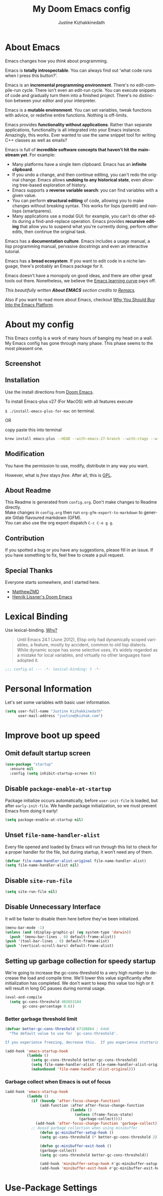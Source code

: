 #+TITLE: My Doom Emacs config
#+AUTHOR: Justine Kizhakkinedath                      
#+EMAIL: justine@kizhak.com
#+LANGUAGE: en
#+STARTUP: noinlineimages
#+PROPERTY: header-args :tangle yes :cache yes :results silent :padline no
#+OPTIONS: toc:nil
#+EXPORT_FILE_NAME: README

* Table of contents :TOC_2:noexport:
- [[#about-emacs][About Emacs]]
- [[#about-my-config][About my config]]
  - [[#screenshot][Screenshot]]
  - [[#installation][Installation]]
  - [[#modification][Modification]]
  - [[#contribution][Contribution]]
  - [[#special-thanks][Special Thanks]]
- [[#lexical-binding][Lexical Binding]]
- [[#personal-information][Personal Information]]
- [[#improve-boot-up-speed][Improve boot up speed]]
  - [[#omit-default-startup-screen][Omit default startup screen]]
  - [[#disable-package-enable-at-startup][Disable =package-enable-at-startup=]]
  - [[#unset-file-name-handler-alist][Unset =file-name-handler-alist=]]
  - [[#disable-site-run-file][Disable =site-run-file=]]
  - [[#disable-unnecessary-interface][Disable Unnecessary Interface]]
  - [[#setting-up-garbage-collection-for-speedy-startup][Setting up garbage collection for speedy startup]]
- [[#use-package-settings][Use-Package Settings]]
- [[#defining-constants][Defining constants]]
  - [[#are-we-running-on-a-gui-emacs][Are we running on a GUI Emacs?]]
  - [[#are-we-running-on-a-wintel-system][Are we running on a WinTel system?]]
  - [[#are-we-running-on-a-gnulinux-system][Are we running on a GNU/Linux system?]]
  - [[#are-we-running-on-a-mac-system][Are we running on a Mac system?]]
  - [[#are-you-a-root-user][Are you a ROOT user?]]
  - [[#do-we-have-ripgrep][Do we have ripgrep?]]
  - [[#do-we-have-python][Do we have python?]]
  - [[#do-we-have-python3][Do we have python3?]]
  - [[#do-we-have-tr][Do we have tr?]]
  - [[#do-we-have-maven][Do we have Maven?]]
  - [[#do-we-have-clangd][Do we have clangd?]]
  - [[#do-we-have-gcc][Do we have gcc?]]
  - [[#do-we-have-git][Do we have git?]]
  - [[#do-we-have-pdflatex][Do we have pdflatex?]]
  - [[#check-basic-requirements-for-eaf-to-run][Check basic requirements for EAF to run.]]
- [[#some-emacs-defaults][Some Emacs defaults]]
- [[#better-editing-experience][Better editing experience]]
  - [[#modernize-selection-behavior][Modernize selection behavior]]
  - [[#disable-scroll-bar][Disable scroll bar]]
  - [[#confirm-kill-process][Confirm kill process]]
  - [[#automatically-refreshes-the-buffer-for-changes-outside-of-emacs][Automatically refreshes the buffer for changes outside of Emacs]]
  - [[#mouse-wheel-track-pad-scroll-speed][Mouse wheel (track-pad) scroll speed]]
  - [[#show-matching-parentheses][Show matching parentheses]]
  - [[#treat-underscore-as-part-of-the-word][Treat underscore as part of the word]]
  - [[#history][History]]
- [[#appearance][Appearance]]
  - [[#setting-up-some-frame-defaults][Setting up some frame defaults]]
  - [[#dashboard-with-images][Dashboard with images]]
- [[#custom-keybinding][Custom Keybinding]]
  - [[#--s--save-file][⌘ + s → Save file]]
  - [[#--a--select-all][⌘ + a → Select all]]
  - [[#--v--paste-menu][⌘ + v → Paste menu]]
- [[#packages][Packages]]
  - [[#org-mode][Org mode]]
  - [[#projectile][Projectile]]
  - [[#web-development][Web development]]
  - [[#ripgrep][Ripgrep]]
  - [[#browse-kill-ring][Browse kill ring]]
  - [[#magit][Magit]]
  - [[#go-to-line-preview][Go to line preview]]
  - [[#clipmon][Clipmon]]
  - [[#company][Company]]
  - [[#dired][Dired]]
  - [[#drag-lines][Drag lines]]
  - [[#yasnippet][Yasnippet]]
  - [[#treemacs-magit][Treemacs magit]]
  - [[#2048-game][2048 game]]
  - [[#lentic-mode][Lentic mode]]
  - [[#apex-legends-quotes][Apex Legends quotes]]
  - [[#zone][Zone]]
  - [[#god-mode][God mode]]
  - [[#htmlize][HTMLize]]
  - [[#eww][EWW]]
  - [[#vterm][VTerm]]
  - [[#restclient][Restclient]]
  - [[#popup-kill-ring][Popup kill ring]]
  - [[#undo-tree][Undo tree]]
  - [[#discover-my-major][Discover My Major]]
  - [[#flycheck][Flycheck]]
  - [[#hightlight-indentation-guide][Hightlight indentation guide]]
  - [[#iedit][Iedit]]
  - [[#powerthesaurus][Powerthesaurus]]
  - [[#ace-popup][Ace-popup]]
  - [[#string-inflection][String-inflection]]
  - [[#pipenv][Pipenv]]
  - [[#easy-escape][Easy escape]]
  - [[#cheatsheet][Cheatsheet]]
  - [[#easy-escape-1][Easy escape]]
  - [[#parinfer][Parinfer]]
  - [[#evil-snipe][Evil snipe]]
- [[#languages][Languages]]
  - [[#rust][Rust]]
  - [[#python][Python]]
  - [[#dart][Dart]]
  - [[#markdown][Markdown]]
  - [[#emacs-lisp][Emacs lisp]]
  - [[#tex][TeX]]
  - [[#yaml][YAML]]
- [[#other-config][Other config]]
  - [[#use-command-key-as-meta-key-only-on-macos][Use Command key as meta key (Only on MacOS)]]
- [[#post-initialization][Post Initialization]]
  - [[#play-startup-music][Play startup music]]

* About Emacs
  Emacs changes how you /think/ about programming.

  Emacs is *totally introspectable*. You can always find out 'what code runs
  when I press this button?'.

  Emacs is an *incremental programming environment*. There's no edit-compile-run
 cycle.
 There isn't even an edit-run cycle. You can execute snippets of code and
 gradually turn them into a finished project. There's no distinction between
 your editor and your interpreter.

  Emacs is a *mutable environment*. You can set variables, tweak functions
  with advice, or redefine entire functions. Nothing is off-limits.

  Emacs provides *functionality without applications*. Rather than separate
  applications, functionality is all integrated into your Emacs instance.
  Amazingly, this works. Ever wanted to use the same snippet tool for writing
  C++ classes as well as emails?

  Emacs is full of *incredible software concepts that haven't hit the mainstream
  yet*. For example:
  - Many platforms have a single item clipboard. Emacs has an *infinite clipboard*.
  - If you undo a change, and then continue editing, you can't redo the original
    change. Emacs allows *undoing to any historical state*, even allowing
    tree-based exploration of history.
  - Emacs supports a *reverse variable search*: you can find variables with
    a given value.
  - You can perform *structural editing* of code, allowing you to make changes
    without breaking syntax. This works for lisps (paredit) and non-lisps (smartparens).
  - Many applications use a modal GUI: for example, you can't do other edits
    during a find-and-replace operation. Emacs provides *recursive editing* that
    allow you to suspend what you're currently doing, perform other edits, then
    continue the original task.
  Emacs has a *documentation culture*. Emacs includes a usage manual, a lisp
  programming manual, pervasive docstrings and even an interactive tutorial.

  Emacs has a *broad ecosystem*. If you want to edit code in a niche language,
  there's probably an Emacs package for it.

  Emacs doesn't have a monopoly on good ideas, and there are other great tools
out there.
Nonetheless, we believe the [[https://i.stack.imgur.com/7Cu9Z.jpg][Emacs learning curve]] pays off.

  /This beautifully written *About EMACS* section credits to [[https://github.com/remacs/remacs][Remacs]]./

  Also if you want to read more about Emacs, checkout [[https://two-wrongs.com/why-you-should-buy-into-the-emacs-platform][Why You Should Buy Into the Emacs Platform]].

* About my config

This Emacs config is a work of many hours of banging my head on a wall.
My Emacs config has gone through many phase. This phase seems to the most
pleasent one.


** Screenshot
[[file:images/screenshot.png]]
   
** Installation

Use the install directions from [[https://github.com/hlissner/doom-emacs][Doom Emacs]].

To install Emacs-plus v27 (For MacOS) with all features execute

~$ ./install-emacs-plus-for-mac~ on terminal.

#+BEGIN_SRC sh :tangle install-emacs-plus-for-mac :exports none
#!/usr/bin/env bash

brew install emacs-plus --HEAD --with-emacs-27-branch --with-ctags --with-dbus --with-jansson --with-mailutils --with-xwidgets
#+END_SRC

OR

copy paste this into terminal

#+BEGIN_SRC sh :tangle no
brew install emacs-plus --HEAD --with-emacs-27-branch --with-ctags --with-dbus --with-jansson --with-mailutils --with-xwidgets
#+END_SRC

** Modification
   You have the permission to use, modify, distribute in any way you want.

   However, what is /free/ stays /free/. After all, this is [[file:LICENSE][GPL]].

** About Readme
This Readme is generated from ~config.org~. Don't make changes to Readme
directly. \\
Make changes in ~config.org~ then run ~org-gfm-export-to-markdown~ to generate
Gitlab flavoured markdown (GFM).\\
You can also use the org export dispatch ~C-c C-e g g~.
** Contribution
If you spotted a bug or you have any suggestions, please fill in an issue.
If you have something to fix, feel free to create a pull request.
** Special Thanks

Everyone starts somewhere, and I started here.

- [[https://github.com/MatthewZMD/.emacs.d][MatthewZMD]]
- [[https://github.com/hlissner/doom-emacs][Henrik Lissner's Doom Emacs]]

* Lexical Binding

Use lexical-binding. [[https://nullprogram.com/blog/2016/12/22/][Why?]]

#+BEGIN_QUOTE
Until Emacs 24.1 (June 2012), Elisp only had dynamically scoped variables,
a feature, mostly by accident, common to old lisp dialects. While dynamic
scope has some selective uses, it’s widely regarded as a mistake for local
variables, and virtually no other languages have adopted it.
#+END_QUOTE

#+BEGIN_SRC emacs-lisp
;;; config.el --- -*- lexical-binding: t -*-
#+END_SRC

* Personal Information
Let's set some variables with basic user information.

#+BEGIN_SRC emacs-lisp
(setq user-full-name "Justine Kizhakkinedath"
      user-mail-address "justine@kizhak.com")
#+END_SRC

* Improve boot up speed

** Omit default startup screen

#+BEGIN_SRC emacs-lisp
(use-package "startup"
  :ensure nil
  :config (setq inhibit-startup-screen t))
#+END_SRC

** Disable =package-enable-at-startup=

Package initialize occurs automatically, before =user-init-file= is loaded,
but after =early-init-file=. We handle package initialization, so we must
prevent Emacs from doing it early!

#+BEGIN_SRC emacs-lisp
(setq package-enable-at-startup nil)
#+END_SRC

** Unset =file-name-handler-alist=

Every file opened and loaded by Emacs will run through this list to check
for a proper handler for the file, but during startup, it won’t need any of
them.

#+BEGIN_SRC emacs-lisp
(defvar file-name-handler-alist-original file-name-handler-alist)
(setq file-name-handler-alist nil)
#+END_SRC

** Disable =site-run-file=

#+BEGIN_SRC emacs-lisp
(setq site-run-file nil)
#+END_SRC

** Disable Unnecessary Interface

It will be faster to disable them here before they've been initialized.

#+BEGIN_SRC emacs-lisp
(menu-bar-mode -1)
(unless (and (display-graphic-p) (eq system-type 'darwin))
  (push '(menu-bar-lines . 0) default-frame-alist))
(push '(tool-bar-lines . 0) default-frame-alist)
(push '(vertical-scroll-bars) default-frame-alist)
#+END_SRC

** Setting up garbage collection for speedy startup

We're going to increase the gc-cons-threshold to a very high number to decrease the load and compile time.
We'll lower this value significantly after initialization has completed. We don't want to keep this value
too high or it will result in long GC pauses during normal usage.

#+BEGIN_SRC emacs-lisp :tangle no
(eval-and-compile
  (setq gc-cons-threshold 402653184
        gc-cons-percentage 0.6))
#+END_SRC

*** Better garbage threshold limit

#+BEGIN_SRC emacs-lisp
(defvar better-gc-cons-threshold 67108864 ; 64mb
  "The default value to use for `gc-cons-threshold'.

If you experience freezing, decrease this.  If you experience stuttering, increase this.")

(add-hook 'emacs-startup-hook
          (lambda ()
            (setq gc-cons-threshold better-gc-cons-threshold)
            (setq file-name-handler-alist file-name-handler-alist-original)
            (makunbound 'file-name-handler-alist-original)))
#+END_SRC

*** Garbage collect when Emacs is out of focus

#+BEGIN_SRC emacs-lisp
(add-hook 'emacs-startup-hook
          (lambda ()
            (if (boundp 'after-focus-change-function)
                (add-function :after after-focus-change-function
                              (lambda ()
                                (unless (frame-focus-state)
                                  (garbage-collect))))
              (add-hook 'after-focus-change-function 'garbage-collect))
            ;; Avoid garbage collection when using minibuffer
                (defun gc-minibuffer-setup-hook ()
                (setq gc-cons-threshold (* better-gc-cons-threshold 2)))

                (defun gc-minibuffer-exit-hook ()
                (garbage-collect)
                (setq gc-cons-threshold better-gc-cons-threshold))

                (add-hook 'minibuffer-setup-hook #'gc-minibuffer-setup-hook)
                (add-hook 'minibuffer-exit-hook #'gc-minibuffer-exit-hook)))
#+END_SRC

* Use-Package Settings

Tell =use-package= to always defer loading packages unless explicitly told otherwise. This speeds up
initialization significantly as many packages are only loaded later when they are explicitly used.

#+BEGIN_SRC emacs-lisp
(with-eval-after-load 'use-package
  (setq use-package-always-defer t
        use-package-verbose t
        use-package-expand-minimally t
        use-package-compute-statistics t
        use-package-enable-imenu-support t))
#+END_SRC

* Defining constants

** Are we running on a GUI Emacs?

#+BEGIN_SRC emacs-lisp
(defconst *sys/gui*
  (display-graphic-p))
#+END_SRC

** Are we running on a WinTel system?

#+BEGIN_SRC emacs-lisp
(defconst *sys/win32*
  (eq system-type 'windows-nt))
#+END_SRC

** Are we running on a GNU/Linux system?

#+BEGIN_SRC emacs-lisp
(defconst *sys/linux*
  (eq system-type 'gnu/linux))
#+END_SRC
** Are we running on a Mac system?

#+BEGIN_SRC emacs-lisp
(defconst *sys/mac*
  (eq system-type 'darwin))
#+END_SRC

** Are you a ROOT user?

#+BEGIN_SRC emacs-lisp
(defconst *sys/root*
  (string-equal "root" (getenv "USER")))
#+END_SRC

** Do we have ripgrep?

#+BEGIN_SRC emacs-lisp
(defconst *rg*
  (executable-find "rg"))
#+END_SRC

** Do we have python?

#+BEGIN_SRC emacs-lisp
(defconst *python*
  (executable-find "python"))
#+END_SRC

** Do we have python3?

#+BEGIN_SRC emacs-lisp
(defconst *python3*
  (executable-find "python3"))
#+END_SRC

** Do we have tr?

#+BEGIN_SRC emacs-lisp
(defconst *tr*
  (executable-find "tr"))
#+END_SRC

** Do we have Maven?

#+BEGIN_SRC emacs-lisp
(defconst *mvn*
  (executable-find "mvn"))
#+END_SRC

** Do we have clangd?

#+BEGIN_SRC emacs-lisp
(defconst *clangd*
  (or (executable-find "clangd")  ;; usually
      (executable-find "/usr/local/opt/llvm/bin/clangd")))  ;; macOS
#+END_SRC

** Do we have gcc?

#+BEGIN_SRC emacs-lisp
(defconst *gcc*
  (executable-find "gcc"))
#+END_SRC

** Do we have git?

#+BEGIN_SRC emacs-lisp
(defconst *git*
  (executable-find "git"))
#+END_SRC

** Do we have pdflatex?

#+BEGIN_SRC emacs-lisp
(defconst *pdflatex*
  (executable-find "pdflatex"))
#+END_SRC

** Check basic requirements for EAF to run.

#+BEGIN_SRC emacs-lisp
(defconst *eaf-env*
  (and *sys/linux* *sys/gui* *python3*
       (executable-find "pip")
       (not (equal (shell-command-to-string "pip freeze | grep '^PyQt\\|PyQtWebEngine'") ""))))
#+END_SRC

* Some Emacs defaults

#+BEGIN_SRC emacs-lisp
  (use-package emacs
    :preface
    (defvar ian/indent-width 4) ; change this value to your preferred width
    :config
    (setq
     ring-bell-function 'ignore       ; minimise distraction
     frame-resize-pixelwise t
     default-directory "~/")

    (tool-bar-mode -1)
    (menu-bar-mode -1)

    ;; better scrolling experience
    (setq scroll-margin 0
          scroll-conservatively 10000
          scroll-preserve-screen-position t
          auto-window-vscroll nil)

    ;; increase line space for better readability
    (setq-default line-spacing 3)

    ;; Always use spaces for indentation
    (setq-default indent-tabs-mode nil
                  tab-width ian/indent-width))
#+END_SRC

* Better editing experience

** Modernize selection behavior

Replace the active region just by typing text, just like modern editors

#+BEGIN_SRC emacs-lisp
(use-package delsel
  :disabled
  :ensure nil
  :config (delete-selection-mode +1))
#+END_SRC

#+BEGIN_SRC emacs-lisp
(setq delete-selection-mode t)
#+END_SRC

** Disable scroll bar

#+BEGIN_SRC emacs-lisp
(use-package scroll-bar
  :ensure nil
  :config (scroll-bar-mode -1))
#+END_SRC

** Confirm kill process

Don’t bother confirming killing processes

#+BEGIN_SRC emacs-lisp
(use-package files
  :defer t
  :config
  (setq confirm-kill-processes nil))
#+END_SRC

** Automatically refreshes the buffer for changes outside of Emacs

Auto refreshes every 2 seconds. Don’t forget to refresh the version control status as well.

#+BEGIN_SRC emacs-lisp
(use-package autorevert
  :ensure nil
  :config
  (global-auto-revert-mode +1)
  (setq auto-revert-interval 2
        auto-revert-check-vc-info t
        auto-revert-verbose nil))
#+END_SRC

** Mouse wheel (track-pad) scroll speed

By default, the scrolling is way too fast to be precise and helpful, let’s tune it down a little bit.

#+BEGIN_SRC emacs-lisp
(use-package mwheel
  :ensure nil
  :config (setq mouse-wheel-scroll-amount '(1 ((shift) . 1))
                mouse-wheel-progressive-speed nil))
#+END_SRC

** Show matching parentheses

Reduce the highlight delay to instantly.

#+BEGIN_SRC emacs-lisp
(use-package paren
  :ensure nil
  :init (setq show-paren-delay 0)
  :config (show-paren-mode +1))
#+END_SRC

** Treat underscore as part of the word

#+BEGIN_SRC emacs-lisp
;; (add-hook 'after-change-major-mode-hook
;;           (lambda ()
;;             (modify-syntax-entry ?_ "w")))
#+END_SRC

** History

#+BEGIN_SRC emacs-lisp
(use-package recentf
  :ensure nil
  :hook (after-init . recentf-mode)
  :custom
  (recentf-auto-cleanup "05:00am")
  (recentf-max-saved-items 200)
  (recentf-exclude '((expand-file-name package-user-dir)
                     ".cache"
                     ".cask"
                     ".elfeed"
                     "bookmarks"
                     "cache"
                     "ido.*"
                     "persp-confs"
                     "recentf"
                     "undo-tree-hist"
                     "url"
                     "COMMIT_EDITMSG\\'")))

;; When buffer is closed, saves the cursor location
(save-place-mode 1)

;; Set history-length longer
(setq-default history-length 500)
#+END_SRC

* Appearance

** Setting up some frame defaults

Maximize the frame by default on start-up. Set the font to Fira code, if Fira code is installed.

#+BEGIN_SRC emacs-lisp
(use-package frame
  :ensure nil
  :config
  (setq initial-frame-alist (quote ((fullscreen . maximized))))
  ;; (add-to-list 'default-frame-alist
  ;;              '(ns-transparent-titlebar . t))
  ;; (add-to-list 'default-frame-alist
  ;;              '(ns-appearance . dark))
  (when (member "Fira Code" (font-family-list))
    (set-frame-font "Fira Code" t t)))
#+END_SRC

** Dashboard with images

Use the image in the dotfiles folder as the dashboard splash image

#+BEGIN_SRC emacs-lisp
(add-hook! '(+doom-dashboard-mode-hook)
           ;; Crypto logo
           (setq fancy-splash-image "~/dotfiles/emacs/doom.d/images/crypto.png"))
#+END_SRC

* Custom Keybinding

** ⌘ + s → Save file

#+BEGIN_SRC emacs-lisp
(map! "M-s" #'save-buffer)
#+END_SRC

** ⌘ + a → Select all

#+BEGIN_SRC emacs-lisp
(map! "M-a" #'mark-whole-buffer)
#+END_SRC

** ⌘ + v → Paste menu

#+BEGIN_SRC emacs-lisp
(map! "M-v" #'counsel-yank-pop)
#+END_SRC

* Packages

** Org mode

Don't display images in a org file which has images.
To show image ~M-x~ =org-toggle-inline-images= OR use keybinding ~z i~

#+BEGIN_SRC emacs-lisp
(use-package org
  :defer t
  :config
    (setq org-startup-with-inline-images nil))
#+END_SRC

*** Org-toc

#+BEGIN_SRC emacs-lisp
(use-package toc-org
  :defer 3
  :hook (org-mode . toc-org-mode))
#+END_SRC

*** Ox-gfm

Github Flavored Markdown exporter for Org Mode

#+BEGIN_SRC emacs-lisp
(use-package ox-gfm
  :defer 3)
#+END_SRC

*** Org Reveal

#+BEGIN_SRC emacs-lisp
(use-package ox-reveal
    :defer 3
    :config
    (setq org-reveal-root "/Users/justinkizhakkinedath/revealjs")
    (setq org-reveal-mathjax t))
#+END_SRC

** Projectile

#+BEGIN_SRC emacs-lisp
(use-package projectile
  :config
    (setq  projectile-project-search-path '("~/projects")))
#+END_SRC

** Web development

*** Web mode

Web mode, a major mode for editing web templates.

#+BEGIN_SRC emacs-lisp
(use-package web-mode
  :defer 3
  :custom-face
  (css-selector ((t (:inherit default :foreground "#66CCFF"))))
  (font-lock-comment-face ((t (:foreground "#828282"))))
  :mode
  ("\\.phtml\\'" "\\.tpl\\.php\\'" "\\.[agj]sp\\'" "\\.as[cp]x\\'"
   "\\.erb\\'" "\\.mustache\\'" "\\.djhtml\\'" "\\.[t]?html?\\'")
  :config
  (setq
   web-mode-markup-indent-offset 2
   web-mode-code-indent-offset 2
   web-mode-css-indent-offset 2))
#+END_SRC

*** JavaScript/TypeScript

**** JavaScript2 Mode

JS2 mode, a feature that offers improved JavsScript editing mode.

#+BEGIN_SRC emacs-lisp
(use-package js2-mode
  :defer 3
  :mode "\\.js\\'"
  :interpreter "node")
#+END_SRC

**** TypeScript Mode

TypeScript mode, a feature that offers TypeScript support for Emacs.

#+BEGIN_SRC emacs-lisp
(use-package typescript-mode
  :defer 3
  :mode "\\.ts\\'"
  :commands (typescript-mode))
#+END_SRC

*** Prettier

#+BEGIN_SRC emacs-lisp
(use-package prettier-js
  :defer 3
  :hook js2-mode
  :config
    (setq prettier-js-args '("--single-quote")))
#+END_SRC

*** Emmet

Emmet, a feature that allows writing HTML using CSS selectors along with C-j. See usage for more information.

#+BEGIN_SRC emacs-lisp
(use-package emmet-mode
  :defer 3
  :hook ((web-mode . emmet-mode)
         (css-mode . emmet-mode)))
#+END_SRC

*** Instant Rename Tag

Instant Rename Tag, a plugin that provides ability to rename html tag pairs instantly.

#+BEGIN_SRC emacs-lisp
(use-package instant-rename-tag
  :defer 3
  :load-path (lambda () (expand-file-name "~/dotfiles/emacs/packages/instant-rename-tag"))
  :config
  (map! :leader
        (:prefix-map ("m" . "local leader")
          :desc "Instantly rename opening/closing HTML tag" "o" #'instant-rename-tag)))
#+END_SRC

*** JSON

JSON Mode, a major mode for editing JSON files.

#+BEGIN_SRC emacs-lisp
(use-package json-mode
  :defer 3
  :mode "\\.json\\'")
#+END_SRC

#+BEGIN_SRC emacs-lisp
;;(setq
;; js-indent-level 2
;; json-reformat:indent-width 2
;; typescript-indent-level 2
;; css-indent-offset 2)
#+END_SRC

** Ripgrep

#+BEGIN_SRC emacs-lisp
(use-package deadgrep
  :defer 3
  :config
    (map! :leader
      (:prefix-map ("a" . "applications")
        :desc "Open Ripgrep interface" "r" #'deadgrep)))
#+END_SRC

** Browse kill ring

#+BEGIN_SRC emacs-lisp
(use-package browse-kill-ring
  :disabled
  :defer 3
  :config
    (map! :map browse-kill-ring-mode-map
        "j" #'browse-kill-ring-forward
        "k" #'browse-kill-ring-previous
        "/" #'browse-kill-ring-search-forward
        "?" #'browse-kill-ring-search-backward
        "N" #'(lambda ()
                (interactive)
                (browse-kill-ring-search-backward "")))
    (map! "M-v" #'browse-kill-ring))
#+END_SRC

** Magit

# #+BEGIN_SRC emacs-lisp
# (setq +magit-hub-features t)
# #+END_SRC

** Go to line preview

#+BEGIN_SRC emacs-lisp
(use-package goto-line-preview
  :defer 3
  :config
    (global-set-key [remap goto-line] 'goto-line-preview))
#+END_SRC

** Clipmon

#+BEGIN_SRC emacs-lisp
(add-to-list 'after-init-hook 'clipmon-mode-start)
#+END_SRC

** Company

#+BEGIN_SRC emacs-lisp
(use-package company
  :defer t
  :diminish company-mode
  :hook ((prog-mode LaTeX-mode latex-mode ess-r-mode) . company-mode)
  :bind
  (:map company-active-map
        ([tab] . smarter-yas-expand-next-field-complete)
        ("TAB" . smarter-yas-expand-next-field-complete))
  :custom
  (company-minimum-prefix-length 1)
  (company-tooltip-align-annotations t)
  (company-begin-commands '(self-insert-command))
  (company-require-match 'never)
  ;; Don't use company in the following modes
  (company-global-modes '(not shell-mode eaf-mode))
  ;; Trigger completion immediately.
  (company-idle-delay 0.1)
  ;; Number the candidates (use M-1, M-2 etc to select completions).
  (company-show-numbers t)
  :config
  (unless *clangd* (delete 'company-clang company-backends))
  (global-company-mode 1)
  (defun smarter-yas-expand-next-field-complete ()
    "Try to `yas-expand' and `yas-next-field' at current cursor position.

If failed try to complete the common part with `company-complete-common'"
    (interactive)
    (if yas-minor-mode
        (let ((old-point (point))
              (old-tick (buffer-chars-modified-tick)))
          (yas-expand)
          (when (and (eq old-point (point))
                     (eq old-tick (buffer-chars-modified-tick)))
            (ignore-errors (yas-next-field))
            (when (and (eq old-point (point))
                       (eq old-tick (buffer-chars-modified-tick)))
              (company-complete-common))))
      (company-complete-common))))
#+END_SRC

Setting up keybindings for completion selection

#+BEGIN_SRC emacs-lisp
;; (with-eval-after-load 'company
;;   (define-key company-active-map (kbd "<return>") nil)
;;   (define-key company-active-map (kbd "RET") nil)
;;   (define-key company-active-map (kbd "C-SPC") #'company-complete-selection))
#+END_SRC

*** Company-lsp

#+BEGIN_SRC emacs-lisp
(use-package company-lsp
  :defer t
  :custom (company-lsp-cache-candidates 'auto))
#+END_SRC

*** Commpany-box

#+BEGIN_SRC emacs-lisp
;; (use-package company-box
;;   :defer t
;;   :diminish
;;   :functions (my-company-box--make-line
;;               my-company-box-icons--elisp)
;;   :commands (company-box--get-color
;;              company-box--resolve-colors
;;              company-box--add-icon
;;              company-box--apply-color
;;              company-box--make-line
;;              company-box-icons--elisp)
;;   :hook (company-mode . company-box-mode)
;;   :custom
;;   (company-box-backends-colors nil)
;;   (company-box-show-single-candidate t)
;;   (company-box-max-candidates 50)
;;   (company-box-doc-delay 0.3)
;;   :config
;;   ;; Support `company-common'
;;   (defun my-company-box--make-line (candidate)
;;     (-let* (((candidate annotation len-c len-a backend) candidate)
;;             (color (company-box--get-color backend))
;;             ((c-color a-color i-color s-color) (company-box--resolve-colors color))
;;             (icon-string (and company-box--with-icons-p (company-box--add-icon candidate)))
;;             (candidate-string (concat (propertize (or company-common "") 'face 'company-tooltip-common)
;;                                       (substring (propertize candidate 'face 'company-box-candidate) (length company-common) nil)))
;;             (align-string (when annotation
;;                             (concat " " (and company-tooltip-align-annotations
;;                                              (propertize " " 'display `(space :align-to (- right-fringe ,(or len-a 0) 1)))))))
;;             (space company-box--space)
;;             (icon-p company-box-enable-icon)
;;             (annotation-string (and annotation (propertize annotation 'face 'company-box-annotation)))
;;             (line (concat (unless (or (and (= space 2) icon-p) (= space 0))
;;                             (propertize " " 'display `(space :width ,(if (or (= space 1) (not icon-p)) 1 0.75))))
;;                           (company-box--apply-color icon-string i-color)
;;                           (company-box--apply-color candidate-string c-color)
;;                           align-string
;;                           (company-box--apply-color annotation-string a-color)))
;;             (len (length line)))
;;       (add-text-properties 0 len (list 'company-box--len (+ len-c len-a)
;;                                        'company-box--color s-color)
;;                            line)
;;       line))
;;   (advice-add #'company-box--make-line :override #'my-company-box--make-line)

;;   ;; Prettify icons
;;   (defun my-company-box-icons--elisp (candidate)
;;     (when (derived-mode-p 'emacs-lisp-mode)
;;       (let ((sym (intern candidate)))
;;         (cond ((fboundp sym) 'Function)
;;               ((featurep sym) 'Module)
;;               ((facep sym) 'Color)
;;               ((boundp sym) 'Variable)
;;               ((symbolp sym) 'Text)
;;               (t . nil)))))
;;   (advice-add #'company-box-icons--elisp :override #'my-company-box-icons--elisp)

;;   (when (and *sys/gui*
;;              (require 'all-the-icons nil t))
;;     (declare-function all-the-icons-faicon 'all-the-icons)
;;     (declare-function all-the-icons-material 'all-the-icons)
;;     (declare-function all-the-icons-octicon 'all-the-icons)
;;     (setq company-box-icons-all-the-icons
;;           `((Unknown . ,(all-the-icons-material "find_in_page" :height 0.85 :v-adjust -0.2))
;;             (Text . ,(all-the-icons-faicon "text-width" :height 0.8 :v-adjust -0.05))
;;             (Method . ,(all-the-icons-faicon "cube" :height 0.8 :v-adjust -0.05 :face 'all-the-icons-purple))
;;             (Function . ,(all-the-icons-faicon "cube" :height 0.8 :v-adjust -0.05 :face 'all-the-icons-purple))
;;             (Constructor . ,(all-the-icons-faicon "cube" :height 0.8 :v-adjust -0.05 :face 'all-the-icons-purple))
;;             (Field . ,(all-the-icons-octicon "tag" :height 0.8 :v-adjust 0 :face 'all-the-icons-lblue))
;;             (Variable . ,(all-the-icons-octicon "tag" :height 0.8 :v-adjust 0 :face 'all-the-icons-lblue))
;;             (Class . ,(all-the-icons-material "settings_input_component" :height 0.85 :v-adjust -0.2 :face 'all-the-icons-orange))
;;             (Interface . ,(all-the-icons-material "share" :height 0.85 :v-adjust -0.2 :face 'all-the-icons-lblue))
;;             (Module . ,(all-the-icons-material "view_module" :height 0.85 :v-adjust -0.2 :face 'all-the-icons-lblue))
;;             (Property . ,(all-the-icons-faicon "wrench" :height 0.8 :v-adjust -0.05))
;;             (Unit . ,(all-the-icons-material "settings_system_daydream" :height 0.85 :v-adjust -0.2))
;;             (Value . ,(all-the-icons-material "format_align_right" :height 0.85 :v-adjust -0.2 :face 'all-the-icons-lblue))
;;             (Enum . ,(all-the-icons-material "storage" :height 0.85 :v-adjust -0.2 :face 'all-the-icons-orange))
;;             (Keyword . ,(all-the-icons-material "filter_center_focus" :height 0.85 :v-adjust -0.2))
;;             (Snippet . ,(all-the-icons-material "format_align_center" :height 0.85 :v-adjust -0.2))
;;             (Color . ,(all-the-icons-material "palette" :height 0.85 :v-adjust -0.2))
;;             (File . ,(all-the-icons-faicon "file-o" :height 0.85 :v-adjust -0.05))
;;             (Reference . ,(all-the-icons-material "collections_bookmark" :height 0.85 :v-adjust -0.2))
;;             (Folder . ,(all-the-icons-faicon "folder-open" :height 0.85 :v-adjust -0.05))
;;             (EnumMember . ,(all-the-icons-material "format_align_right" :height 0.85 :v-adjust -0.2 :face 'all-the-icons-lblue))
;;             (Constant . ,(all-the-icons-faicon "square-o" :height 0.85 :v-adjust -0.05))
;;             (Struct . ,(all-the-icons-material "settings_input_component" :height 0.85 :v-adjust -0.2 :face 'all-the-icons-orange))
;;             (Event . ,(all-the-icons-faicon "bolt" :height 0.8 :v-adjust -0.05 :face 'all-the-icons-orange))
;;             (Operator . ,(all-the-icons-material "control_point" :height 0.85 :v-adjust -0.2))
;;             (TypeParameter . ,(all-the-icons-faicon "arrows" :height 0.8 :v-adjust -0.05))
;;             (Template . ,(all-the-icons-material "format_align_center" :height 0.85 :v-adjust -0.2)))
;;           company-box-icons-alist 'company-box-icons-all-the-icons)))
#+END_SRC

*** Company-tabnine

[[https://github.com/TommyX12/company-tabnine][Company TabNine]], A company-mode backend for [[https://tabnine.com/][TabNine]], the all-language autocompleter.

This is enabled by default, if ever you find it not good enough for a particular completion, simply use =M-q= to immediately switch to default backends.

*Prerequisite*: Execute =M-x company-tabnine-install-binary= to install the TabNine binary for your system.

#+BEGIN_SRC emacs-lisp
(use-package company-tabnine
  :disabled
  :defer 1
  :custom
  (company-tabnine-max-num-results 9)
  :hook
  (lsp-after-open . (lambda ()
                      (setq company-tabnine-max-num-results 3)
                      (add-to-list 'company-transformers 'company//sort-by-tabnine t)
                      (add-to-list 'company-backends '(company-lsp :with company-tabnine :separate))))
  (kill-emacs . company-tabnine-kill-process)
  :config
  ;; Enable TabNine on default
  (add-to-list 'company-backends #'company-tabnine)

  (map! :leader
        (:prefix-map ("a" . "applications")
          :desc "Use company default backend" "o" #'company-other-backend
          :desc "Use company tabnine backend" "t" #'company-tabnine))

  ;; Integrate company-tabnine with lsp-mode
  (defun company//sort-by-tabnine (candidates)
    (if (or (functionp company-backend)
            (not (and (listp company-backend) (memq 'company-tabnine company-backend))))
        candidates
      (let ((candidates-table (make-hash-table :test #'equal))
            candidates-lsp
            candidates-tabnine)
        (dolist (candidate candidates)
          (if (eq (get-text-property 0 'company-backend candidate)
                  'company-tabnine)
              (unless (gethash candidate candidates-table)
                (push candidate candidates-tabnine))
            (push candidate candidates-lsp)
            (puthash candidate t candidates-table)))
        (setq candidates-lsp (nreverse candidates-lsp))
        (setq candidates-tabnine (nreverse candidates-tabnine))
        (nconc (seq-take candidates-tabnine 3)
               (seq-take candidates-lsp 6))))))
#+END_SRC

** Dired

#+BEGIN_SRC emacs-lisp
(use-package dired
  :defer t
  :ensure nil
  :bind
  (("C-x C-j" . dired-jump)
   ("C-x j" . dired-jump-other-window))
  :custom
  ;; Always delete and copy recursively
  (dired-recursive-deletes 'always)
  (dired-recursive-copies 'always)
  ;; Auto refresh Dired, but be quiet about it
  (global-auto-revert-non-file-buffers t)
  (auto-revert-verbose nil)
  ;; Quickly copy/move file in Dired
  (dired-dwim-target t)
  ;; Move files to trash when deleting
  (delete-by-moving-to-trash t)
  ;; Load the newest version of a file
  (load-prefer-newer t)
  ;; Detect external file changes and auto refresh file
  (auto-revert-use-notify nil)
  (auto-revert-interval 3) ; Auto revert every 3 sec
  :config
  ;; Enable global auto-revert
  (global-auto-revert-mode t)
  ;; Reuse same dired buffer, to prevent numerous buffers while navigating in dired
  (put 'dired-find-alternate-file 'disabled nil)
  :hook
  (dired-mode . (lambda ()
                  (local-set-key (kbd "<mouse-2>") #'dired-find-alternate-file)
                  (local-set-key (kbd "RET") #'dired-find-alternate-file)
                  (local-set-key (kbd "^")
                                 (lambda () (interactive) (find-alternate-file ".."))))))
#+END_SRC

** Drag lines

*** Vertically

#+BEGIN_SRC emacs-lisp
(map!
    :n "M-k" #'drag-stuff-up    ; drags line up
    :n "M-j" #'drag-stuff-down)  ; drags line down
#+END_SRC

*** Horizontally

#+BEGIN_SRC emacs-lisp
(with-eval-after-load 'evil-org
  (map!
    :n "M-l" #'evil-org->       ; indents line to left
    :n "M-h" #'evil-org-<))      ; indents line to right
#+END_SRC

** Yasnippet

#+BEGIN_SRC emacs-lisp
(use-package yasnippet
  :defer t
  :diminish yas-minor-mode
  :init
  (use-package yasnippet-snippets :after yasnippet)
  :hook ((prog-mode LaTeX-mode org-mode) . yas-minor-mode)
  :bind
  (:map yas-minor-mode-map ("C-c C-n" . yas-expand-from-trigger-key))
  (:map yas-keymap
        (("TAB" . smarter-yas-expand-next-field)
         ([(tab)] . smarter-yas-expand-next-field)))
  :config
  (yas-reload-all)
  (defun smarter-yas-expand-next-field ()
    "Try to `yas-expand' then `yas-next-field' at current cursor position."
    (interactive)
    (let ((old-point (point))
          (old-tick (buffer-chars-modified-tick)))
      (yas-expand)
      (when (and (eq old-point (point))
                 (eq old-tick (buffer-chars-modified-tick)))
        (ignore-errors (yas-next-field))))))
#+END_SRC

** Treemacs magit

#+BEGIN_SRC emacs-lisp
(use-package treemacs-magit
  :defer t
  :after (treemacs magit))
#+END_SRC

** 2048 game

#+BEGIN_SRC emacs-lisp
(use-package 2048-game
  :defer t
  :commands (2048-game))
#+END_SRC

** Lentic mode
# #+BEGIN_SRC emacs-lisp
# ;(after! lentic
#   ;(global-lentic-mode))
# #+END_SRC

** Apex Legends quotes

Use a random quote of a character from [[https://www.ea.com/games/apex-legends/play-now-for-free][Apex Legends]] as your frame title.

#+BEGIN_SRC emacs-lisp
;; (load "~/projects/apex-legends-quotes/apex-legends-quotes.el")
(use-package apex-legends-quotes
  :config
  ; get random quote from Apex Legends character
  (setq frame-title-format (get-random-apex-legends-quote))
  ; interactive function to change title
  (defun change-emacs-title--apex-legends-quote ()
    (interactive)
    (setq frame-title-format (get-random-apex-legends-quote))))
#+END_SRC

** Zone

#+BEGIN_SRC emacs-lisp
(use-package zone
  :ensure nil
  :defer 5
  :config
  (zone-when-idle 30) ; in seconds
  (defun zone-choose (pgm)
    "Choose a PGM to run for `zone'."
    (interactive
     (list
      (completing-read
       "Program: "
       (mapcar 'symbol-name zone-programs))))
    (let ((zone-programs (list (intern pgm))))
      (zone))))
#+END_SRC

*** Zone md5

#+BEGIN_SRC emacs-lisp
;; (defun zone-pgm-md5 ()
;;     "MD5 the buffer, then recursively checksum each hash."
;;     (let ((prev-md5 (buffer-substring-no-properties ;; Initialize.
;;                      (point-min) (point-max))))
;;       ;; Whitespace-fill the window.
;;       (zone-fill-out-screen (window-width) (window-height))
;;       (random t)
;;       (goto-char (point-min))
;;       (while (not (input-pending-p))
;;         (when (eobp)
;;           (goto-char (point-min)))
;;         (while (not (eobp))
;;           (delete-region (point) (line-end-position))
;;           (let ((next-md5 (md5 prev-md5)))
;;             (insert next-md5)
;;             (setq prev-md5 next-md5))
;;           (forward-line 1)
;;           (zone-park/sit-for (point-min) 0.1)))))
          #+END_SRC

#+BEGIN_SRC emacs-lisp
  ;; (eval-after-load "zone"
  ;;   '(unless (memq 'zone-pgm-md5 (append zone-programs nil))
  ;;      (setq zone-programs
  ;;            (vconcat zone-programs [zone-pgm-md5]))))
#+END_SRC

*** Zone end of buffer

#+BEGIN_SRC emacs-lisp
;; (with-eval-after-load 'zone
;; (load "~/dotfiles/emacs/packages/zone-end-of-buffer/zone-end-of-buffer.el")
;; (require 'zone-end-of-buffer)
;;     (unless (memq 'zone-pgm-end-of-buffer (append zone-programs nil))
;;         (setq zone-programs
;;             (vconcat zone-programs [zone-pgm-end-of-buffer]))))
#+END_SRC

** God mode

#+BEGIN_SRC emacs-lisp
;; (global-set-key (kbd "`-<escape>") 'god-local-mode)
;; (global-set-key (kbd "<escape>") 'god-mode-all)

;; (map! "S-<escape>" #'god-mode-all)
#+END_SRC

*** Cursor style to indicate mode

You can change the cursor style indicate whether you're in God mode or not.

#+BEGIN_SRC emacs-lisp
;; (defun my-update-cursor ()
;;   (setq cursor-type (if (or god-local-mode buffer-read-only)
;;                         'box
;;                       'bar)))

;; (add-hook 'god-mode-enabled-hook 'my-update-cursor)
;; (add-hook 'god-mode-disabled-hook 'my-update-cursor)
#+END_SRC

*** Change modeline color

You can use the following function to switch the entire modeline's foreground and background:

#+BEGIN_SRC emacs-lisp
;; (defun c/god-mode-update-cursor ()
;;   (let ((limited-colors-p (> 257 (length (defined-colors)))))
;;     (cond (god-local-mode (progn
;;                             (set-face-background 'mode-line (if limited-colors-p "white" "#e9e2cb"))
;;                             (set-face-background 'mode-line-inactive (if limited-colors-p "white" "#e9e2cb"))))
;;           (t (progn
;;                (set-face-background 'mode-line (if limited-colors-p "black" "#0a2832"))
;;                (set-face-background 'mode-line-inactive (if limited-colors-p "black" "#0a2832")))))))
#+END_SRC

** HTMLize

HTMLize, a tool that converts buffer text and decorations to HTML

#+BEGIN_SRC emacs-lisp
(use-package htmlize
  :defer t)
#+END_SRC
** EWW

Emacs Web Wowser, the HTML-based Emacs Web Browser.

#+BEGIN_SRC emacs-lisp
(use-package eww
  :defer t
  :ensure nil
  :commands (eww)
  :hook (eww-mode . (lambda ()
                      "Rename EWW's buffer so sites open in new page."
                      (rename-buffer "eww" t)))
  :config
  ;; I am using EAF-Browser instead of EWW
  (unless *eaf-env*
    (setq browse-url-browser-function 'eww-browse-url))) ; Hit & to browse url with system browser
#+END_SRC
** VTerm

Add clickable links inside terminal

#+BEGIN_SRC emacs-lisp
(add-hook 'vterm-mode-hook #'goto-address-mode)
#+END_SRC
** Restclient

#+BEGIN_SRC emacs-lisp
(use-package restclient
  :defer t
  :config
    (org-babel-do-load-languages
      'org-babel-load-languages
      '((restclient . t))))
#+END_SRC

** Popup kill ring

Popup Kill Ring, a feature that provides the ability to browse Emacs kill ring in autocomplete style popup menu.

#+BEGIN_SRC emacs-lisp
(use-package popup-kill-ring
  :disabled
  :defer t
  :bind ("M-y" . popup-kill-ring))
#+END_SRC

** Undo tree

Undo tree, a feature that provides a visualization of the undos in a file.

#+BEGIN_SRC emacs-lisp
(use-package undo-tree
  :defer t
  :diminish undo-tree-mode
  :init (global-undo-tree-mode)
  :custom
  (undo-tree-visualizer-diff t)
  (undo-tree-visualizer-timestamps t))
#+END_SRC

#+BEGIN_SRC emacs-lisp
(map! :leader
    (:prefix-map ("a" . "applications")
        :desc "Open undo tree visualizer" "u" #'undo-tree-visualize))
#+END_SRC

** Discover My Major

Discover my major, a feature that discovers key bindings and their meaning for the current Emacs major mode.

#+BEGIN_SRC emacs-lisp
(use-package discover-my-major
  :defer 1
  :config
  (map! :leader (:prefix "h"
                    :desc "Open discover-my-major" "C-m" #'discover-my-major)))
#+END_SRC

** Flycheck

Flycheck, a syntax checking extension.

#+BEGIN_SRC emacs-lisp
(use-package flycheck
  :defer t
  :hook (prog-mode . flycheck-mode)
  :custom
  (flycheck-emacs-lisp-load-path 'inherit)
  :config
  (flycheck-add-mode 'javascript-eslint 'js-mode)
  (flycheck-add-mode 'typescript-tslint 'rjsx-mode))
#+END_SRC

** Hightlight indentation guide

#+BEGIN_SRC emacs-lisp
(use-package highlight-indent-guides
  :defer t
  :if *sys/gui*
  :diminish
  :hook ((prog-mode web-mode nxml-mode) . highlight-indent-guides-mode)
  :custom
  (highlight-indent-guides-method 'character)
  (highlight-indent-guides-responsive 'top)
  (highlight-indent-guides-delay 0)
  (highlight-indent-guides-auto-character-face-perc 7))
#+END_SRC

Indentation config

#+BEGIN_SRC emacs-lisp
(setq-default indent-tabs-mode nil)
(setq-default indent-line-function 'insert-tab)
(setq-default tab-width 4)
(setq-default c-basic-offset 4)
(setq-default js-switch-indent-offset 4)
(c-set-offset 'comment-intro 0)
(c-set-offset 'innamespace 0)
(c-set-offset 'case-label '+)
(c-set-offset 'access-label 0)
(c-set-offset (quote cpp-macro) 0 nil)
(add-hook 'after-change-major-mode-hook
          (lambda () (if (equal electric-indent-mode 't)
                         (when (derived-mode-p 'text-mode)
                           (electric-indent-mode -1))
                       (electric-indent-mode 1))))
#+END_SRC

** Iedit

Iedit, a minor mode that allows editing multiple regions simultaneousy in a buffer or a region.

#+BEGIN_SRC emacs-lisp
(use-package iedit
  :defer t
  :diminish)
#+END_SRC

** Powerthesaurus

#+BEGIN_SRC emacs-lisp
(use-package powerthesaurus
  :defer t)
#+END_SRC

** Ace-popup

#+BEGIN_SRC emacs-lisp
(use-package ace-popup-menu
  :defer t)
#+END_SRC

** String-inflection

#+BEGIN_SRC emacs-lisp
(use-package string-inflection
  :defer t)
#+END_SRC

** Pipenv

#+BEGIN_SRC emacs-lisp
(use-package pipenv
  :defer t)
#+END_SRC

** Easy escape

#+BEGIN_SRC emacs-lisp
(use-package easy-escape
  :defer t)
#+END_SRC

** Cheatsheet

To see cheatsheet for Emacs, run ~M-x cheatsheet-show~

#+BEGIN_SRC emacs-lisp
(use-package cheatsheet
  :defer t)
#+END_SRC

*** Cheatsheet mode

#+BEGIN_SRC emacs-lisp
(cheatsheet-add :group 'Cheatsheet
                :key "C-q"
                :description "Leave cheatsheet")
#+END_SRC

*** Evil mode

#+BEGIN_SRC emacs-lisp
(cheatsheet-add-group 'Evil-mode
                      '(:key "ESC" :description "Change mode to `NormalMode'")
                      '(:key "<NormalMode> :" :description "Change mode to `CommandMode'")
                      '(:key "<NormalMode> /" :description "Change mode to `FindForwardMode'")
                      '(:key "<NormalMode> ?" :description "Change mode to `FindBackwordMode'")
                      '(:key "<NormalMode> r" :description "Change mode to `ReplaceMode'")
                      '(:key "<NormalMode> R" :description "Change mode to `ReplaceMode'")
                      '(:key "<NormalMode> v" :description "Change mode to `VisualMode'")
                      '(:key "<NormalMode> V" :description "Change mode to `VisualLineMode'")
                      '(:key "<NormalMode> C-v" :description "Change mode to `VisualBlockMode'")
                      '(:key "i" :description "Change mode to `InsertMode'")
                      '(:key "I" :description "Moves the cursor to the beginning of the line and change mode to `InsertMode'")
                      '(:key "a" :description "Moves the cursor after the current character and change mode to `InsertMode'")
                      '(:key "A" :description "Moves the cursor to the end of the line and change mode to `InsertMode'")
                      '(:key "o" :description "Inserts a new line below the current line and change mode to `InsertMode'")
                      '(:key "O" :description "Inserts a new line above the current one change mode to `InsertMode'")
                      '(:key "O" :description "Inserts a new line above the current one change mode to `InsertMode'"))
#+END_SRC

*** Emacs

#+BEGIN_SRC emacs-lisp
(cheatsheet-add-group 'Emacs
                      '(:key "SPC q q" :description "Quit Emacs")
                      '(:key "SPC q Q" :description "Quit Emacs without saving")
                      '(:key "<Command line mode> q" :description "Quit Emacs Vim style"))
#+END_SRC

*** Navigation

#+BEGIN_SRC emacs-lisp
(cheatsheet-add-group 'Navigation
                      '(:key "<NormalMode> h" :description "Move left")
                      '(:key "<NormalMode> j" :description "Move down")
                      '(:key "<NormalMode> k" :description "Move up")
                      '(:key "<NormalMode> l" :description "Move right"))
#+END_SRC

*** Buffer management

#+BEGIN_SRC emacs-lisp
(cheatsheet-add-group 'Buffer-management
                      '(:key "<NormalMode> SPC b i" :description "List buffers using ibuffer")
                      '(:key "<NormalMode> SPC b B" :description "List buffers")
                      '(:key "<VisualMode> b -" :description "Toggle narrowing buffer")
                      '(:key "<NormalMode> b d" :description "Kill current buffer")
                      '(:key "<NormalMode> b K" :description "Kill all buffer")
                      '(:key "<NormalMode> b N" :description "Create new empty buffer"))
#+END_SRC

*** Window management

#+BEGIN_SRC emacs-lisp
(cheatsheet-add-group 'Window-management
                      '(:key "<NormalMode> SPC w d" :description "Delete window")
                      '(:key "<NormalMode> SPC w R" :description "Rotate window")
                      '(:key "<NormalMode> SPC w H" :description "Move window to left")
                      '(:key "<NormalMode> SPC w J" :description "Move window to down")
                      '(:key "<NormalMode> SPC w K" :description "Move window to up")
                      '(:key "<NormalMode> SPC w L" :description "Move window to right"))
#+END_SRC

*** Git

#+BEGIN_SRC emacs-lisp
(cheatsheet-add-group 'Git
                      '(:key "<NormalMode> SPC g g" :description "Show Magit status")
                      '(:key "<NormalMode> SPC g t" :description "Toggle Git-Timemachine"))
#+END_SRC

**** Magit

#+BEGIN_SRC emacs-lisp
(cheatsheet-add-group 'Magit
                      '(:key "<NormalMode> s" :description "Stage hunk")
                      '(:key "<NormalMode> c c" :description "Create commit")
                      '(:key "<NormalMode> p u" :description "Push to upstream")
                      '(:key "<NormalMode> f u" :description "Fetch from upstream")
                      '(:key "<NormalMode> F u" :description "Pull from upstream"))
#+END_SRC

**** Git Timemachine

#+BEGIN_SRC emacs-lisp
(cheatsheet-add-group 'Window-management
                      '(:key "<NormalMode> C-j" :description "Next revision")
                      '(:key "<NormalMode> C-k" :description "Previous revision"))
#+END_SRC

** Easy escape

Now no more double backslash hell. [[https://github.com/cpitclaudel/easy-escape][Github repo]]

[[https://raw.githubusercontent.com/cpitclaudel/easy-escape/master/img/easy-escape.png]]

#+BEGIN_SRC emacs-lisp
(use-package easy-escape
  :defer t
  :config
    (set-face-attribute 'easy-escape-face nil :foreground "red"))
#+END_SRC

** Parinfer

#+BEGIN_SRC emacs-lisp
(use-package parinfer
  :defer t)
#+END_SRC

** Evil snipe

#+BEGIN_SRC emacs-lisp
(use-package evil-snipe
  :defer t
  :config
  (setq evil-snipe-scope 'visible)
  (setq evil-snipe-repeat-scope 'buffer)
  (setq evil-snipe-spillover-scope 'whole-buffer))
#+END_SRC

* Languages

** Rust

#+BEGIN_SRC emacs-lisp
(add-hook 'rustic-mode-hook (lambda ()
              (set (make-local-variable 'company-backends) '(company-tabnine))))
#+END_SRC

** Python

Adding TabNine completion to buffer

#+BEGIN_SRC emacs-lisp
(use-package python-mode
  :ensure nil
  :after flycheck
  :mode "\\.py\\'"
  :custom
  (python-indent-offset 4)
  (flycheck-python-pycompile-executable "python3")
  (python-shell-interpreter "python3")
  :config
  (add-hook 'python-mode-hook (lambda ()
                                (set (make-local-variable 'company-backends) '(company-tabnine)))))
#+END_SRC

** Dart

#+BEGIN_SRC emacs-lisp
(add-hook 'dart-mode-hook #'lsp-deferred)  ;; Add lsp support to dart
#+END_SRC

** Markdown

On save refresh markdown table of contents.

#+BEGIN_SRC emacs-lisp
(add-hook 'gfm-mode-hook
          (lambda () (when buffer-file-name
                       (add-hook 'before-save-hook
                                 'markdown-toc-refresh-toc))))
#+END_SRC

** Emacs lisp

#+BEGIN_SRC emacs-lisp
(add-hook 'emacs-lisp-mode-hook
          (lambda ()
            (setq-local company-backends '((company-capf company-dabbrev-code company-files)))
            (setq tab-width 2)))

(add-hook 'emacs-lisp-mode-hook 'easy-escape-minor-mode)
#+END_SRC

** TeX

#+BEGIN_SRC emacs-lisp
;; (use-package tex
;;   :ensure auctex
;;   :defer t
;;   :custom
;;   (TeX-auto-save t)
;;   (TeX-parse-self t)
;;   (TeX-master nil)
;;   ;; to use pdfview with auctex
;;   (TeX-view-program-selection '((output-pdf "pdf-tools"))
;;                               TeX-source-correlate-start-server t)
;;   (TeX-view-program-list '(("pdf-tools" "TeX-pdf-tools-sync-view")))
;;   (TeX-after-compilation-finished-functions #'TeX-revert-document-buffer)
;;   :hook
;;   (LaTeX-mode . (lambda ()
;;                   (turn-on-reftex)
;;                   (setq reftex-plug-into-AUCTeX t)
;;                   (reftex-isearch-minor-mode)
;;                   (setq TeX-PDF-mode t)
;;                   (setq TeX-source-correlate-method 'synctex)
;;                   (setq TeX-source-correlate-start-server t)))
;;   :config
;;   (when (version< emacs-version "26")
;;     (add-hook LaTeX-mode-hook #'display-line-numbers-mode)))
#+END_SRC

** YAML

#+BEGIN_SRC emacs-lisp
(add-hook 'yaml-mode-hook 'highlight-indent-guides-mode)
#+END_SRC

* Other config

** Use Command key as meta key (Only on MacOS)

#+BEGIN_SRC emacs-lisp
(setq mac-command-modifier 'meta)
#+END_SRC

* Post Initialization
** Play startup music

Play Apex Legends music when booting up Emacs.

#+BEGIN_SRC emacs-lisp
(defun async-shell-command-no-window (command)
  (interactive)
  (let
      ((display-buffer-alist
        (list
         (cons
          "\\*Async Shell Command\\*.*"
          (cons #'display-buffer-no-window nil)))))
    (async-shell-command
     command)))

(run-with-idle-timer 0 nil '(lambda ()
                              (async-shell-command-no-window "/usr/bin/afplay ~/dotfiles/emacs/doom.d/audio/Crypto.wav")))
#+END_SRC
